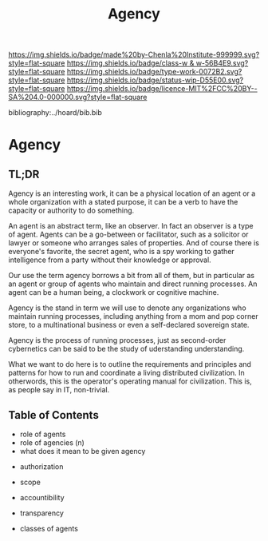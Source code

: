 #   -*- mode: org; fill-column: 60 -*-

#+TITLE: Agency
#+STARTUP: showall
#+TOC: headlines 4
#+PROPERTY: filename

[[https://img.shields.io/badge/made%20by-Chenla%20Institute-999999.svg?style=flat-square]] 
[[https://img.shields.io/badge/class-w & w-56B4E9.svg?style=flat-square]]
[[https://img.shields.io/badge/type-work-0072B2.svg?style=flat-square]]
[[https://img.shields.io/badge/status-wip-D55E00.svg?style=flat-square]]
[[https://img.shields.io/badge/licence-MIT%2FCC%20BY--SA%204.0-000000.svg?style=flat-square]]

bibliography:../hoard/bib.bib

* Agency
:PROPERTIES:
:CUSTOM_ID:
:Name:     /home/deerpig/proj/chenla/warp/ww-agency.org
:Created:  2018-04-16T17:33@Prek Leap (11.642600N-104.919210W)
:ID:       381c1f0d-376f-4116-9c41-e1c1f9de7705
:VER:      577146859.382227864
:GEO:      48P-491193-1287029-15
:BXID:     proj:DHF2-7780
:Class:    primer
:Type:     work
:Status:   wip
:Licence:  MIT/CC BY-SA 4.0
:END:

** TL;DR

Agency is an interesting work, it can be a physical location of an
agent or a whole organization with a stated purpose, it can be a verb
to have the capacity or authority to do something.

An agent is an abstract term, like an observer.  In fact an observer
is a type of agent.  Agents can be a go-between or facilitator, such
as a solicitor or lawyer or someone who arranges sales of properties.
And of course there is everyone's favorite, the secret agent, who is a
spy working to gather intelligence from a party without their
knowledge or approval.

Our use the term agency borrows a bit from all of them, but in
particular as an agent or group of agents who maintain and direct
running processes.  An agent can be a human being, a clockwork or
cognitive machine.

Agency is the stand in term we will use to denote any organizations
who maintain running processes, including anything from a mom and pop
corner store, to a multinational business or even a self-declared
sovereign state.

Agency is the process of running processes, just as second-order
cybernetics can be said to be the study of uderstanding understanding.

What we want to do here is to outline the requirements and principles
and patterns for how to run and coordinate a living distributed
civilization.  In otherwords, this is the operator's operating manual
for civilization.  This is, as people say in IT, non-trivial.

** Table of Contents


 - role of agents
 - role of agencies (n)
 - what does it mean to be given agency


 - authorization
 - scope
 - accountibility
 - transparency

 - classes of agents

